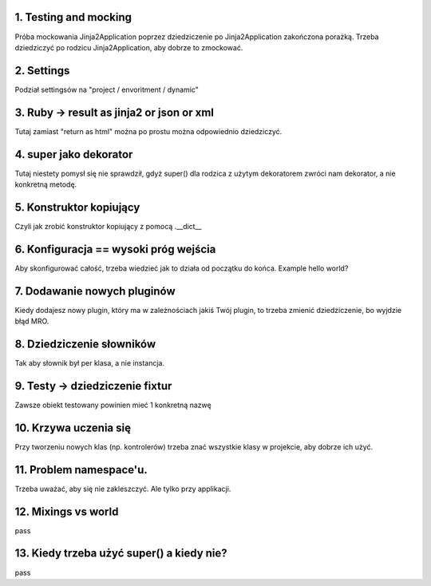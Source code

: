 1. Testing and mocking
======================

Próba mockowania  Jinja2Application poprzez dziedziczenie po Jinja2Application zakończona porażką.
Trzeba dziedziczyć po rodzicu Jinja2Application, aby dobrze to zmockować.

2. Settings
===========

Podział settingsów na "project / envoritment / dynamic"

3. Ruby -> result as jinja2 or json or xml
==========================================

Tutaj zamiast "return as html" można po prostu można odpowiednio dziedziczyć.

4. super jako dekorator
=======================
Tutaj niestety pomysł się nie sprawdził, gdyż super() dla rodzica z użytym dekoratorem
zwróci nam dekorator, a nie konkretną metodę.

5. Konstruktor kopiujący
========================

Czyli jak zrobić konstruktor kopiujący z pomocą .__dict__

6. Konfiguracja == wysoki próg wejścia
======================================

Aby skonfigurować całość, trzeba wiedzieć jak to działa od początku do końca.
Example hello world?

7. Dodawanie nowych pluginów
============================
Kiedy dodajesz nowy plugin, który ma w zależnościach jakiś Twój plugin, to
trzeba zmienić dziedziczenie, bo wyjdzie błąd MRO.

8. Dziedziczenie słowników
==========================

Tak aby słownik był per klasa, a nie instancja.

9. Testy -> dziedziczenie fixtur
================================
Zawsze obiekt testowany powinien mieć 1 konkretną nazwę

10. Krzywa uczenia się
======================

Przy tworzeniu nowych klas (np. kontrolerów) trzeba znać wszystkie klasy w
projekcie, aby dobrze ich użyć.

11. Problem namespace'u.
========================
Trzeba uważać, aby się nie zakleszczyć. Ale tylko przy applikacji.

12. Mixings vs world
====================
pass

13. Kiedy trzeba użyć super() a kiedy nie?
==========================================
pass

